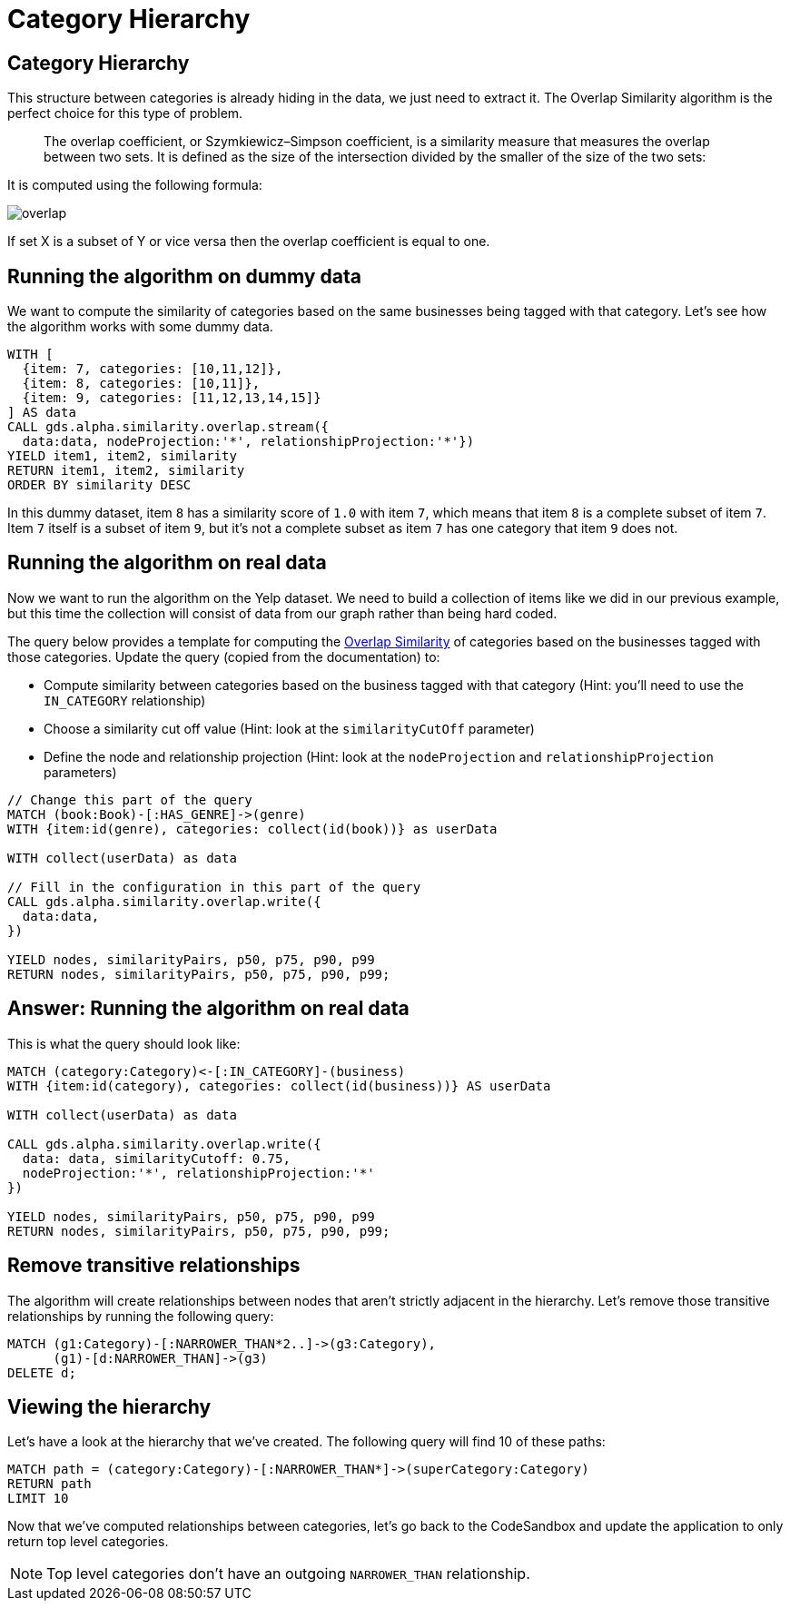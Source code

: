 = Category Hierarchy

== Category Hierarchy

This structure between categories is already hiding in the data, we just need to extract it.
The Overlap Similarity algorithm is the perfect choice for this type of problem.

[quote]
____
The overlap coefficient, or Szymkiewicz–Simpson coefficient, is a similarity measure that measures the overlap between two sets.
It is defined as the size of the intersection divided by the smaller of the size of the two sets:
____

It is computed using the following formula:

image::{img}/overlap.svg[]

If set X is a subset of Y or vice versa then the overlap coefficient is equal to one.

== Running the algorithm on dummy data

We want to compute the similarity of categories based on the same businesses being tagged with that category.
Let's see how the algorithm works with some dummy data.

[source, cypher]
----
WITH [
  {item: 7, categories: [10,11,12]},
  {item: 8, categories: [10,11]},
  {item: 9, categories: [11,12,13,14,15]}
] AS data
CALL gds.alpha.similarity.overlap.stream({
  data:data, nodeProjection:'*', relationshipProjection:'*'})
YIELD item1, item2, similarity
RETURN item1, item2, similarity
ORDER BY similarity DESC
----

In this dummy dataset, item `8` has a similarity score of `1.0` with item `7`, which means that item `8` is a complete subset of item `7`.
Item `7` itself is a subset of item `9`, but it's not a complete subset as item `7` has one category that item `9` does not.

== Running the algorithm on real data

Now we want to run the algorithm on the Yelp dataset.
We need to build a collection of items like we did in our previous example, but this time the collection will consist of data from our graph rather than being hard coded.

The query below provides a template for computing the https://neo4j.com/docs/graph-data-science/current/alpha-algorithms/overlap/#algorithms-similarity-overlap-procedure-sample[Overlap Similarity^] of categories based on the businesses tagged with those categories.
Update the query (copied from the documentation) to:

* Compute similarity between categories based on the business tagged with that category (Hint: you'll need to use the `IN_CATEGORY` relationship)
* Choose a similarity cut off value (Hint: look at the `similarityCutOff` parameter)
* Define the node and relationship projection (Hint: look at the `nodeProjection` and `relationshipProjection` parameters)

[source,cypher]
----
// Change this part of the query
MATCH (book:Book)-[:HAS_GENRE]->(genre)
WITH {item:id(genre), categories: collect(id(book))} as userData

WITH collect(userData) as data

// Fill in the configuration in this part of the query
CALL gds.alpha.similarity.overlap.write({
  data:data, 
})

YIELD nodes, similarityPairs, p50, p75, p90, p99
RETURN nodes, similarityPairs, p50, p75, p90, p99;
----

== Answer: Running the algorithm on real data

This is what the query should look like:

[source,cypher]
----
MATCH (category:Category)<-[:IN_CATEGORY]-(business)
WITH {item:id(category), categories: collect(id(business))} AS userData

WITH collect(userData) as data

CALL gds.alpha.similarity.overlap.write({
  data: data, similarityCutoff: 0.75,
  nodeProjection:'*', relationshipProjection:'*'
})

YIELD nodes, similarityPairs, p50, p75, p90, p99
RETURN nodes, similarityPairs, p50, p75, p90, p99;
----

== Remove transitive relationships

The algorithm will create relationships between nodes that aren't strictly adjacent in the hierarchy.
Let's remove those transitive relationships by running the following query:

[source,cypher]
----
MATCH (g1:Category)-[:NARROWER_THAN*2..]->(g3:Category),
      (g1)-[d:NARROWER_THAN]->(g3)
DELETE d;
----

== Viewing the hierarchy

Let's have a look at the hierarchy that we've created.
The following query will find 10 of these paths:

[source,cypher]
----
MATCH path = (category:Category)-[:NARROWER_THAN*]->(superCategory:Category)
RETURN path
LIMIT 10
----

Now that we've computed relationships between categories, let's go back to the CodeSandbox and update the application to only return top level categories.

NOTE: Top level categories don't have an outgoing `NARROWER_THAN` relationship.
